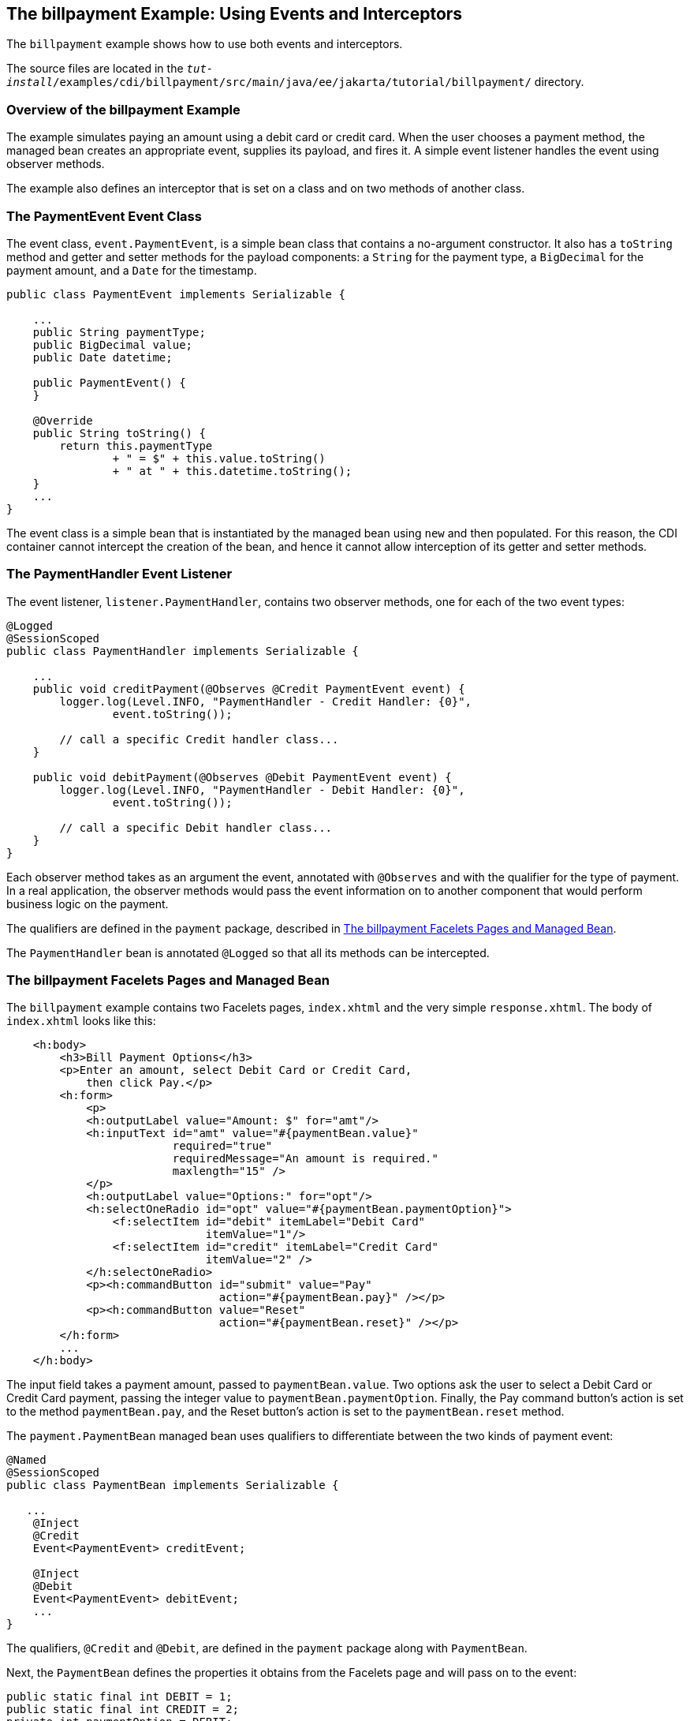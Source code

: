 == The billpayment Example: Using Events and Interceptors

The `billpayment` example shows how to use both events and interceptors.

The source files are located in the `_tut-install_/examples/cdi/billpayment/src/main/java/ee/jakarta/tutorial/billpayment/` directory.

=== Overview of the billpayment Example

The example simulates paying an amount using a debit card or credit card.
When the user chooses a payment method, the managed bean creates an appropriate event, supplies its payload, and fires it.
A simple event listener handles the event using observer methods.

The example also defines an interceptor that is set on a class and on two methods of another class.

=== The PaymentEvent Event Class

The event class, `event.PaymentEvent`, is a simple bean class that contains a no-argument constructor.
It also has a `toString` method and getter and setter methods for the payload components: a `String` for the payment type, a `BigDecimal` for the payment amount, and a `Date` for the timestamp.

[source,java]
----
public class PaymentEvent implements Serializable {

    ...
    public String paymentType;
    public BigDecimal value;
    public Date datetime;

    public PaymentEvent() {
    }

    @Override
    public String toString() {
        return this.paymentType
                + " = $" + this.value.toString()
                + " at " + this.datetime.toString();
    }
    ...
}
----

The event class is a simple bean that is instantiated by the managed bean using `new` and then populated.
For this reason, the CDI container cannot intercept the creation of the bean, and hence it cannot allow interception of its getter and setter methods.

=== The PaymentHandler Event Listener

The event listener, `listener.PaymentHandler`, contains two observer methods, one for each of the two event types:

[source,java]
----
@Logged
@SessionScoped
public class PaymentHandler implements Serializable {

    ...
    public void creditPayment(@Observes @Credit PaymentEvent event) {
        logger.log(Level.INFO, "PaymentHandler - Credit Handler: {0}",
                event.toString());

        // call a specific Credit handler class...
    }

    public void debitPayment(@Observes @Debit PaymentEvent event) {
        logger.log(Level.INFO, "PaymentHandler - Debit Handler: {0}",
                event.toString());

        // call a specific Debit handler class...
    }
}
----

Each observer method takes as an argument the event, annotated with `@Observes` and with the qualifier for the type of payment.
In a real application, the observer methods would pass the event information on to another component that would perform business logic on the payment.

The qualifiers are defined in the `payment` package, described in <<_the_billpayment_facelets_pages_and_managed_bean>>.

The `PaymentHandler` bean is annotated `@Logged` so that all its methods can be intercepted.

=== The billpayment Facelets Pages and Managed Bean

The `billpayment` example contains two Facelets pages, `index.xhtml` and the very simple `response.xhtml`.
The body of `index.xhtml` looks like this:

[source,xml]
----
    <h:body>
        <h3>Bill Payment Options</h3>
        <p>Enter an amount, select Debit Card or Credit Card,
            then click Pay.</p>
        <h:form>
            <p>
            <h:outputLabel value="Amount: $" for="amt"/>
            <h:inputText id="amt" value="#{paymentBean.value}"
                         required="true"
                         requiredMessage="An amount is required."
                         maxlength="15" />
            </p>
            <h:outputLabel value="Options:" for="opt"/>
            <h:selectOneRadio id="opt" value="#{paymentBean.paymentOption}">
                <f:selectItem id="debit" itemLabel="Debit Card"
                              itemValue="1"/>
                <f:selectItem id="credit" itemLabel="Credit Card"
                              itemValue="2" />
            </h:selectOneRadio>
            <p><h:commandButton id="submit" value="Pay"
                                action="#{paymentBean.pay}" /></p>
            <p><h:commandButton value="Reset"
                                action="#{paymentBean.reset}" /></p>
        </h:form>
        ...
    </h:body>
----

The input field takes a payment amount, passed to `paymentBean.value`.
Two options ask the user to select a Debit Card or Credit Card payment, passing the integer value to `paymentBean.paymentOption`.
Finally, the Pay command button's action is set to the method `paymentBean.pay`, and the Reset button's action is set to the `paymentBean.reset` method.

The `payment.PaymentBean` managed bean uses qualifiers to differentiate between the two kinds of payment event:

[source,java]
----
@Named
@SessionScoped
public class PaymentBean implements Serializable {

   ...
    @Inject
    @Credit
    Event<PaymentEvent> creditEvent;

    @Inject
    @Debit
    Event<PaymentEvent> debitEvent;
    ...
}
----

The qualifiers, `@Credit` and `@Debit`, are defined in the `payment` package along with `PaymentBean`.

Next, the `PaymentBean` defines the properties it obtains from the Facelets page and will pass on to the event:

[source,java]
----
public static final int DEBIT = 1;
public static final int CREDIT = 2;
private int paymentOption = DEBIT;

@Digits(integer = 10, fraction = 2, message = "Invalid value")
private BigDecimal value;

private Date datetime;
----

The `paymentOption` value is an integer passed in from the option component; the default value is `DEBIT`.
The `value` is a `BigDecimal` with a Bean Validation constraint that enforces a currency value with a maximum number of digits.
The timestamp for the event, `datetime`, is a `Date` object initialized when the `pay` method is called.

The `pay` method of the bean first sets the timestamp for this payment event.
It then creates and populates the event payload, using the constructor for the `PaymentEvent` and calling the event's setter methods, using the bean properties as arguments.
It then fires the event.

[source,java]
----
@Logged
public String pay() {
    this.setDatetime(Calendar.getInstance().getTime());
    switch (paymentOption) {
        case DEBIT:
            PaymentEvent debitPayload = new PaymentEvent();
            debitPayload.setPaymentType("Debit");
            debitPayload.setValue(value);
            debitPayload.setDatetime(datetime);
            debitEvent.fire(debitPayload);
            break;
        case CREDIT:
            PaymentEvent creditPayload = new PaymentEvent();
            creditPayload.setPaymentType("Credit");
            creditPayload.setValue(value);
            creditPayload.setDatetime(datetime);
            creditEvent.fire(creditPayload);
            break;
        default:
            logger.severe("Invalid payment option!");
    }
    return "response";
}
----

The `pay` method returns the page to which the action is redirected, `response.xhtml`.

The `PaymentBean` class also contains a `reset` method that empties the value field on the `index.xhtml` page and sets the payment option to the default:

[source,java]
----
@Logged
public void reset() {
    setPaymentOption(DEBIT);
    setValue(BigDecimal.ZERO);
}
----

In this bean, only the `pay` and `reset` methods are intercepted.

The `response.xhtml` page displays the amount paid.
It uses a `rendered` expression to display the payment method:

[source,xml]
----
    <h:body>
        <h:form>
            <h2>Bill Payment: Result</h2>
            <h3>Amount Paid with
                <h:outputText id="debit" value="Debit Card: "
                              rendered="#{paymentBean.paymentOption eq 1}" />
                <h:outputText id="credit" value="Credit Card: "
                              rendered="#{paymentBean.paymentOption eq 2}" />
                <h:outputText id="result" value="#{paymentBean.value}">
                    <f:convertNumber type="currency"/>
                </h:outputText>
            </h3>
            <p><h:commandButton id="back" value="Back" action="index" /></p>
        </h:form>
    </h:body>
----

=== The LoggedInterceptor Interceptor Class

The interceptor class, `LoggedInterceptor`, and its interceptor binding, `Logged`, are both defined in the `interceptor` package.
The `Logged` interceptor binding is defined as follows:

[source,java]
----
@Inherited
@InterceptorBinding
@Retention(RUNTIME)
@Target({METHOD, TYPE})
public @interface Logged {
}
----

The `LoggedInterceptor` class looks like this:

[source,java]
----
@Logged
@Interceptor
public class LoggedInterceptor implements Serializable {

    ...

    public LoggedInterceptor() {
    }

    @AroundInvoke
    public Object logMethodEntry(InvocationContext invocationContext)
            throws Exception {
        System.out.println("Entering method: "
                + invocationContext.getMethod().getName() + " in class "
                + invocationContext.getMethod().getDeclaringClass().getName());

        return invocationContext.proceed();
    }
}
----

The class is annotated with both the `@Logged` and the `@Interceptor` annotations.
The `@AroundInvoke` method, `logMethodEntry`, takes the required `InvocationContext` argument and calls the required `proceed` method.
When a method is intercepted, `logMethodEntry` displays the name of the method being invoked as well as its class.

To enable the interceptor, the `beans.xml` file defines it as follows:

[source,xml]
----
<interceptors>
    <class>ee.jakarta.tutorial.billpayment.interceptor.LoggedInterceptor</class>
</interceptors>
----

In this application, the `PaymentEvent` and `PaymentHandler` classes are annotated `@Logged`, so all their methods are intercepted.
In `PaymentBean`, only the `pay` and `reset` methods are annotated `@Logged`, so only those methods are intercepted.

=== Running the billpayment Example

You can use either NetBeans IDE or Maven to build, package, deploy, and run the `billpayment` application.

==== To Build, Package, and Deploy the billpayment Example Using NetBeans IDE

. Make sure that GlassFish Server has been started (see <<starting-and-stopping-glassfish-server>>).

. From the *File* menu, choose *Open Project*.

. In the *Open Project* dialog box, navigate to:
+
----
tut-install/examples/cdi
----

. Select the `billpayment` folder.

. Click *Open Project*.

. In the *Projects* tab, right-click the `billpayment` project and select *Build*.
+
This command builds and packages the application into a WAR file, `billpayment.war`, located in the `target` directory, and then deploys it to GlassFish Server.

==== To Build, Package, and Deploy the billpayment Example Using Maven

. Make sure that GlassFish Server has been started (see <<starting-and-stopping-glassfish-server>>).

. In a terminal window, go to:
+
----
tut-install/examples/cdi/billpayment/
----

. Enter the following command to deploy the application:
+
[source,shell]
----
mvn install
----
+
This command builds and packages the application into a WAR file, `billpayment.war`, located in the `target` directory, and then deploys it to GlassFish Server.

==== To Run the billpayment Example

. In a web browser, enter the following URL:
+
----
http://localhost:8080/billpayment
----

. On the Bill Payment Options page, enter a value in the Amount field.
+
The amount can contain up to 10 digits and include up to two decimal places.
For example:
+
----
9876.54
----

. Select Debit Card or Credit Card and click Pay.
+
The Bill Payment: Result page opens, displaying the amount paid and the method of payment:
+
----
Amount Paid with Credit Card: $9,876.34
----

. Click Back to return to the Bill Payment Options page.
+
You can also click Reset to return to the initial page values.

. Examine the server log output.
+
In NetBeans IDE, the output is visible in the GlassFish Server Output tab.
Otherwise, view `_domain-dir_/logs/server.log`.
+
The output from each interceptor appears in the log, followed by the additional logger output defined by the constructor and methods:
+
----
INFO: Entering method: pay in class billpayment.payment.PaymentBean
INFO: PaymentHandler created.
INFO: Entering method: debitPayment in class billpayment.listener.PaymentHandler
INFO: PaymentHandler - Debit Handler: Debit = $1234.56 at Tue Dec 14 14:50:28 EST 2010
----
